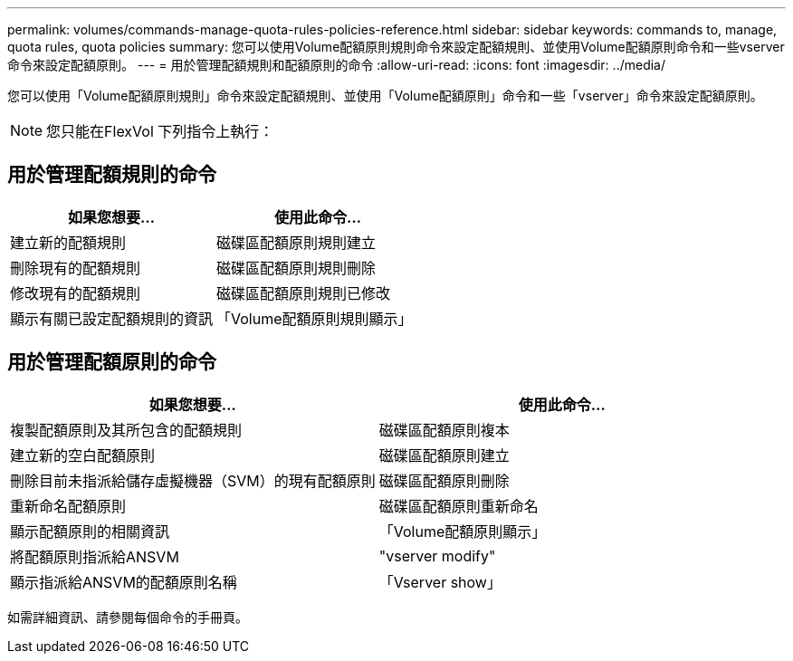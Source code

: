 ---
permalink: volumes/commands-manage-quota-rules-policies-reference.html 
sidebar: sidebar 
keywords: commands to, manage, quota rules, quota policies 
summary: 您可以使用Volume配額原則規則命令來設定配額規則、並使用Volume配額原則命令和一些vserver命令來設定配額原則。 
---
= 用於管理配額規則和配額原則的命令
:allow-uri-read: 
:icons: font
:imagesdir: ../media/


[role="lead"]
您可以使用「Volume配額原則規則」命令來設定配額規則、並使用「Volume配額原則」命令和一些「vserver」命令來設定配額原則。

[NOTE]
====
您只能在FlexVol 下列指令上執行：

====


== 用於管理配額規則的命令

[cols="2*"]
|===
| 如果您想要... | 使用此命令... 


 a| 
建立新的配額規則
 a| 
磁碟區配額原則規則建立



 a| 
刪除現有的配額規則
 a| 
磁碟區配額原則規則刪除



 a| 
修改現有的配額規則
 a| 
磁碟區配額原則規則已修改



 a| 
顯示有關已設定配額規則的資訊
 a| 
「Volume配額原則規則顯示」

|===


== 用於管理配額原則的命令

[cols="2*"]
|===
| 如果您想要... | 使用此命令... 


 a| 
複製配額原則及其所包含的配額規則
 a| 
磁碟區配額原則複本



 a| 
建立新的空白配額原則
 a| 
磁碟區配額原則建立



 a| 
刪除目前未指派給儲存虛擬機器（SVM）的現有配額原則
 a| 
磁碟區配額原則刪除



 a| 
重新命名配額原則
 a| 
磁碟區配額原則重新命名



 a| 
顯示配額原則的相關資訊
 a| 
「Volume配額原則顯示」



 a| 
將配額原則指派給ANSVM
 a| 
"vserver modify"



 a| 
顯示指派給ANSVM的配額原則名稱
 a| 
「Vserver show」

|===
如需詳細資訊、請參閱每個命令的手冊頁。
